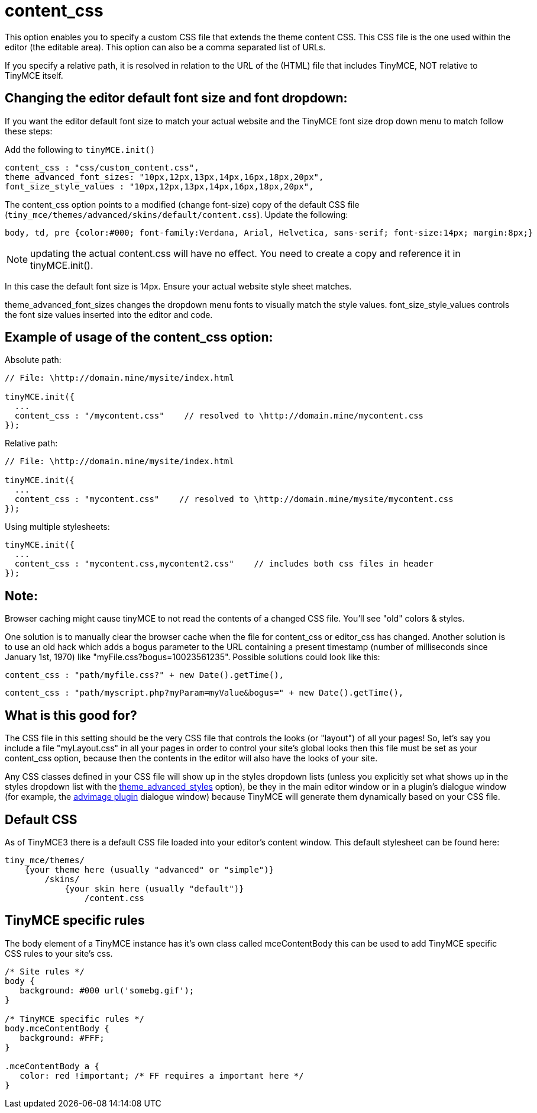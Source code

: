 :rootDir: ./../../
:partialsDir: {rootDir}partials/
= content_css

This option enables you to specify a custom CSS file that extends the theme content CSS. This CSS file is the one used within the editor (the editable area). This option can also be a comma separated list of URLs.

If you specify a relative path, it is resolved in relation to the URL of the (HTML) file that includes TinyMCE, NOT relative to TinyMCE itself.

[[changing-the-editor-default-font-size-and-font-dropdown]]
== Changing the editor default font size and font dropdown:
anchor:changingtheeditordefaultfontsizeandfontdropdown[historical anchor]

If you want the editor default font size to match your actual website and the TinyMCE font size drop down menu to match follow these steps:

Add the following to `tinyMCE.init()`

[source,js]
----
content_css : "css/custom_content.css",
theme_advanced_font_sizes: "10px,12px,13px,14px,16px,18px,20px",
font_size_style_values : "10px,12px,13px,14px,16px,18px,20px",
----

The content_css option points to a modified (change font-size) copy of the default CSS file (`tiny_mce/themes/advanced/skins/default/content.css`). Update the following:

[source,css]
----
body, td, pre {color:#000; font-family:Verdana, Arial, Helvetica, sans-serif; font-size:14px; margin:8px;}
----

NOTE: updating the actual content.css will have no effect. You need to create a copy and reference it in tinyMCE.init().

In this case the default font size is 14px. Ensure your actual website style sheet matches.

theme_advanced_font_sizes changes the dropdown menu fonts to visually match the style values. font_size_style_values controls the font size values inserted into the editor and code.

[[example-of-usage-of-the-content_css-option]]
== Example of usage of the content_css option:
anchor:exampleofusageofthecontent_cssoption[historical anchor]

Absolute path:

[source,js]
----
// File: \http://domain.mine/mysite/index.html

tinyMCE.init({
  ...
  content_css : "/mycontent.css"    // resolved to \http://domain.mine/mycontent.css
});
----

Relative path:

[source,js]
----
// File: \http://domain.mine/mysite/index.html

tinyMCE.init({
  ...
  content_css : "mycontent.css"    // resolved to \http://domain.mine/mysite/mycontent.css
});
----

Using multiple stylesheets:

[source,js]
----
tinyMCE.init({
  ...
  content_css : "mycontent.css,mycontent2.css"    // includes both css files in header
});
----

[[note]]
== Note:

Browser caching might cause tinyMCE to not read the contents of a changed CSS file. You'll see "old" colors & styles.

One solution is to manually clear the browser cache when the file for content_css or editor_css has changed. Another solution is to use an old hack which adds a bogus parameter to the URL containing a present timestamp (number of milliseconds since January 1st, 1970) like "myFile.css?bogus=10023561235". Possible solutions could look like this:

[source,js]
----
content_css : "path/myfile.css?" + new Date().getTime(),
----

[source,js]
----
content_css : "path/myscript.php?myParam=myValue&bogus=" + new Date().getTime(),
----

[[what-is-this-good-for]]
== What is this good for?
anchor:whatisthisgoodfor[historical anchor]

The CSS file in this setting should be the very CSS file that controls the looks (or "layout") of all your pages! So, let's say you include a file "myLayout.css" in all your pages in order to control your site's global looks then this file must be set as your content_css option, because then the contents in the editor will also have the looks of your site.

Any CSS classes defined in your CSS file will show up in the styles dropdown lists (unless you explicitly set what shows up in the styles dropdown list with the xref:reference/configuration/theme_advanced_styles.adoc[theme_advanced_styles] option), be they in the main editor window or in a plugin's dialogue window (for example, the xref:reference/plugins/advimage.adoc[advimage plugin] dialogue window) because TinyMCE will generate them dynamically based on your CSS file.

[[default-css]]
== Default CSS
anchor:defaultcss[historical anchor]

As of TinyMCE3 there is a default CSS file loaded into your editor's content window. This default stylesheet can be found here:

[source]
----
tiny_mce/themes/
    {your theme here (usually "advanced" or "simple")}
        /skins/
            {your skin here (usually "default")}
                /content.css
----

[[tinymce-specific-rules]]
== TinyMCE specific rules
anchor:tinymcespecificrules[historical anchor]

The body element of a TinyMCE instance has it's own class called mceContentBody this can be used to add TinyMCE specific CSS rules to your site's css.

[source,css]
----
/* Site rules */
body {
   background: #000 url('somebg.gif');
}

/* TinyMCE specific rules */
body.mceContentBody {
   background: #FFF;
}

.mceContentBody a {
   color: red !important; /* FF requires a important here */
}
----
